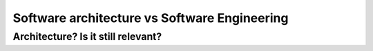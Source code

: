 .. title: Software architecture vs Software Engineering
.. slug: software-architecture-vs-software-engineering
.. date: 2018-01-26
.. tags: software engineering, draft
.. category: Guide
.. description: Define the role of a software architecture and how it is
   different from software engineering.
.. type: text
.. status: draft

====================
Software architecture vs Software Engineering
====================

Architecture? Is it still relevant?
===========================
